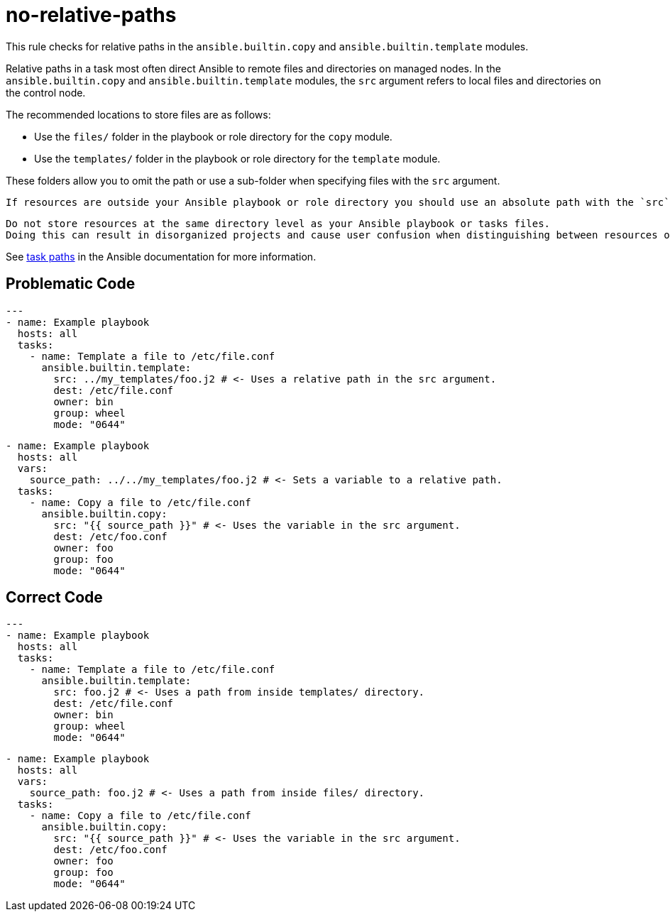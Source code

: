 = no-relative-paths

This rule checks for relative paths in the `ansible.builtin.copy` and `ansible.builtin.template` modules.

Relative paths in a task most often direct Ansible to remote files and directories on managed nodes.
In the `ansible.builtin.copy` and `ansible.builtin.template` modules, the `src` argument refers to local files and directories on the control node.

The recommended locations to store files are as follows:

* Use the `files/` folder in the playbook or role directory for the `copy` module.
* Use the `templates/` folder in the playbook or role directory for the `template` module.

These folders allow you to omit the path or use a sub-folder when specifying files with the `src` argument.

[,{note}]
----
If resources are outside your Ansible playbook or role directory you should use an absolute path with the `src` argument.
----

[,{warning}]
----
Do not store resources at the same directory level as your Ansible playbook or tasks files.
Doing this can result in disorganized projects and cause user confusion when distinguishing between resources of the same type, such as YAML.
----

See https://docs.ansible.com/ansible/latest/playbook_guide/playbook_pathing.html#task-paths[task paths] in the Ansible documentation for more information.

== Problematic Code

[,yaml]
----
---
- name: Example playbook
  hosts: all
  tasks:
    - name: Template a file to /etc/file.conf
      ansible.builtin.template:
        src: ../my_templates/foo.j2 # <- Uses a relative path in the src argument.
        dest: /etc/file.conf
        owner: bin
        group: wheel
        mode: "0644"
----

[,yaml]
----
- name: Example playbook
  hosts: all
  vars:
    source_path: ../../my_templates/foo.j2 # <- Sets a variable to a relative path.
  tasks:
    - name: Copy a file to /etc/file.conf
      ansible.builtin.copy:
        src: "{{ source_path }}" # <- Uses the variable in the src argument.
        dest: /etc/foo.conf
        owner: foo
        group: foo
        mode: "0644"
----

== Correct Code

[,yaml]
----
---
- name: Example playbook
  hosts: all
  tasks:
    - name: Template a file to /etc/file.conf
      ansible.builtin.template:
        src: foo.j2 # <- Uses a path from inside templates/ directory.
        dest: /etc/file.conf
        owner: bin
        group: wheel
        mode: "0644"
----

[,yaml]
----
- name: Example playbook
  hosts: all
  vars:
    source_path: foo.j2 # <- Uses a path from inside files/ directory.
  tasks:
    - name: Copy a file to /etc/file.conf
      ansible.builtin.copy:
        src: "{{ source_path }}" # <- Uses the variable in the src argument.
        dest: /etc/foo.conf
        owner: foo
        group: foo
        mode: "0644"
----
